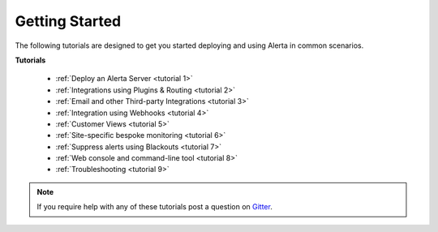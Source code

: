 .. _tutorials:

Getting Started
===============

The following tutorials are designed to get you started deploying and using
Alerta in common scenarios.

**Tutorials**

  * :ref:`Deploy an Alerta Server <tutorial 1>`
  * :ref:`Integrations using Plugins & Routing <tutorial 2>`
  * :ref:`Email and other Third-party Integrations <tutorial 3>`
  * :ref:`Integration using Webhooks <tutorial 4>`
  * :ref:`Customer Views <tutorial 5>`
  * :ref:`Site-specific bespoke monitoring <tutorial 6>`
  * :ref:`Suppress alerts using Blackouts <tutorial 7>`
  * :ref:`Web console and command-line tool <tutorial 8>`
  * :ref:`Troubleshooting <tutorial 9>`

.. note:: If you require help with any of these tutorials post a question on Gitter_.

.. _Gitter: https://gitter.im/alerta/chat
